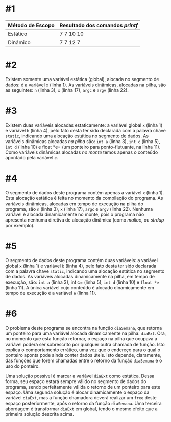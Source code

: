 # -*- coding: utf-8 -*-
# -*- mode: org -*-
#+startup: beamer overview indent

* #1

| Método de Escopo | Resultado dos comandos /printf/ |
|------------------+-------------------------------|
| Estático         | 7 7 10 10                     |
| Dinâmico         | 7 7 12 7                      |
|------------------+-------------------------------|

* #2

Existem somente uma variável estática (global), alocada no segmento de
dados: é a variável =x= (linha 1). As variáveis dinâmicas, alocadas na
pilha, são as seguintes: =n= (linha 3), =x= (linha 17), =argc= e =argv= (linha
22).

* #3

Existem duas variáveis alocadas estaticamente: a variável global =x=
(linha 1) e variável =b= (linha 4), pelo fato desta ter sido
declarada com a palavra chave =static=, indicando uma alocação
estática no segmento de dados. As variáveis dinâmicas alocadas /na
pilha/ são: =int a= (linha 3), =int c= (linha 5), =int d= (linha 10) e
float *e= (um ponteiro para ponto-flutuante, na linha 11). Como
variáveis dinâmicas alocadas /no monte/ temos apenas o conteúdo
apontado pela variável =e=.

* #4

O segmento de dados deste programa contém apenas a variável =x= (linha
1). Esta alocação estática é feita no momento da compilação do
programa. As variáveis dinâmicas, alocadas em tempo de execução na
pilha do programa, são =n= (linha 3), =x= (linha 17), =argc= e =argv= (linha
22). Nenhuma variável é alocada dinamicamente no monte, pois o
programa não apresenta nenhuma diretiva de alocação dinâmica (como
/malloc/, ou /strdup/ por exemplo).

* #5

O segmento de dados deste programa contém duas variáveis: a variável
global =x= (linha 1) e variável =b= (linha 4), pelo fato desta ter sido
declarada com a palavra chave =static=, indicando uma alocação estática
no segmento de dados. As variáveis alocadas dinamicamente na pilha, em
tempo de execução, são: =int a= (linha 3), int c= (linha 5), =int d=
(linha 10) e =float *e= (linha 11). A única variável cujo conteúdo é
alocado dinamicamente em tempo de execução é a variável =e= (linha 11).

* #6

O problema deste programa se encontra na função =diaSemana=, que retorna
um ponteiro para uma variável alocada dinamicamente na pilha:
=diaExt=. Ora, no momento que esta função retornar, o espaço na pilha
que ocupava a variável poderá ser sobrescrito por qualquer outra
chamada de função. Isto explica o comportamento errático, uma vez que
o endereço para o qual o ponteiro aponta pode ainda conter dados
úteis. Isto depende, claramente, das funções que forem chamadas entre
o retorno da função =diaSemana= e o uso do ponteiro.

Uma solução possível é marcar a variável =diaExt= como estática. Dessa
forma, seu espaço estará sempre válido no segmento de dados do
programa, sendo perfeitamente válida o retorno de um ponteiro para
este espaço. Uma segunda solução é alocar dinamicamente o espaço da
variável =diaExt=, mas a função chamadora deverá realizar um =free= deste
espaço posteriormente, após o retorno da função =diaSemana=. Uma
terceira abordagem é transformar =diaExt= em global, tendo o mesmo
efeito que a primeira solução descrita acima.

